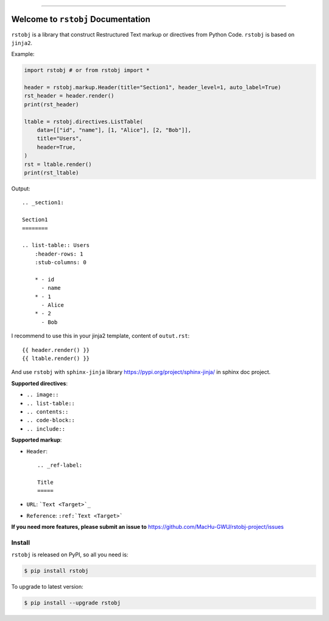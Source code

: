 .. image:: https://readthedocs.org/projects/rstobj/badge/?version=latest
    :target: https://rstobj.readthedocs.io/?badge=latest
    :alt: Documentation Status

.. image:: https://travis-ci.org/MacHu-GWU/rstobj-project.svg?branch=master
    :target: https://travis-ci.org/MacHu-GWU/rstobj-project?branch=master

.. image:: https://codecov.io/gh/MacHu-GWU/rstobj-project/branch/master/graph/badge.svg
  :target: https://codecov.io/gh/MacHu-GWU/rstobj-project

.. image:: https://img.shields.io/pypi/v/rstobj.svg
    :target: https://pypi.python.org/pypi/rstobj

.. image:: https://img.shields.io/pypi/l/rstobj.svg
    :target: https://pypi.python.org/pypi/rstobj

.. image:: https://img.shields.io/pypi/pyversions/rstobj.svg
    :target: https://pypi.python.org/pypi/rstobj

.. image:: https://img.shields.io/pypi/dm/rstobj.svg
    :target: https://pypi.python.org/pypi/rstobj

.. image:: https://img.shields.io/badge/STAR_Me_on_GitHub!--None.svg?style=social
    :target: https://github.com/MacHu-GWU/rstobj-project

------


.. image:: https://img.shields.io/badge/Link-Document-blue.svg
      :target: https://rstobj.readthedocs.io/index.html

.. image:: https://img.shields.io/badge/Link-API-blue.svg
      :target: https://rstobj.readthedocs.io/py-modindex.html

.. image:: https://img.shields.io/badge/Link-Source_Code-blue.svg
      :target: https://rstobj.readthedocs.io/py-modindex.html

.. image:: https://img.shields.io/badge/Link-Install-blue.svg
      :target: `install`_

.. image:: https://img.shields.io/badge/Link-GitHub-blue.svg
      :target: https://github.com/MacHu-GWU/rstobj-project

.. image:: https://img.shields.io/badge/Link-Submit_Issue-blue.svg
      :target: https://github.com/MacHu-GWU/rstobj-project/issues

.. image:: https://img.shields.io/badge/Link-Request_Feature-blue.svg
      :target: https://github.com/MacHu-GWU/rstobj-project/issues

.. image:: https://img.shields.io/badge/Link-Download-blue.svg
      :target: https://pypi.org/pypi/rstobj#files


Welcome to ``rstobj`` Documentation
==============================================================================

``rstobj`` is a library that construct Restructured Text markup or directives from Python Code. ``rstobj`` is based on ``jinja2``.

Example:

.. code-block:: python

    import rstobj # or from rstobj import *

    header = rstobj.markup.Header(title="Section1", header_level=1, auto_label=True)
    rst_header = header.render()
    print(rst_header)

    ltable = rstobj.directives.ListTable(
        data=[["id", "name"], [1, "Alice"], [2, "Bob"]],
        title="Users",
        header=True,
    )
    rst = ltable.render()
    print(rst_ltable)

Output::

    .. _section1:

    Section1
    ========

    .. list-table:: Users
        :header-rows: 1
        :stub-columns: 0

        * - id
          - name
        * - 1
          - Alice
        * - 2
          - Bob

I recommend to use this in your jinja2 template, content of ``outut.rst``::

    {{ header.render() }}
    {{ ltable.render() }}

And use ``rstobj`` with ``sphinx-jinja`` library https://pypi.org/project/sphinx-jinja/ in sphinx doc project.

**Supported directives**:

- ``.. image::``
- ``.. list-table::``
- ``.. contents::``
- ``.. code-block::``
- ``.. include::``

**Supported markup**:

- ``Header``::

    .. _ref-label:

    Title
    =====

- ``URL``: ```Text <Target>`_``
- ``Reference``: ``:ref:`Text <Target>```


**If you need more features, please submit an issue to** https://github.com/MacHu-GWU/rstobj-project/issues


.. _install:

Install
------------------------------------------------------------------------------

``rstobj`` is released on PyPI, so all you need is:

.. code-block:: console

    $ pip install rstobj

To upgrade to latest version:

.. code-block:: console

    $ pip install --upgrade rstobj